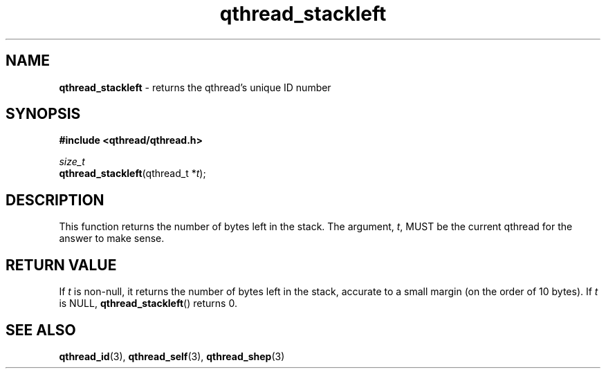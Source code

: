 .TH qthread_stackleft 3 "NOVEMBER 2006" libqthread "libqthread"
.SH NAME
\fBqthread_stackleft\fR \- returns the qthread's unique ID number
.SH SYNOPSIS
.B #include <qthread/qthread.h>

.I size_t
.br
\fBqthread_stackleft\fR(qthread_t *\fIt\fR);
.SH DESCRIPTION
This function returns the number of bytes left in the stack. The argument,
\fIt\fR, MUST be the current qthread for the answer to make sense.
.SH "RETURN VALUE"
If \fIt\fR is non-null, it returns the number of bytes left in the stack, accurate to a small margin (on the order of 10 bytes). If \fIt\fR is NULL, \fBqthread_stackleft\fR() returns 0.
.SH "SEE ALSO"
.BR qthread_id (3),
.BR qthread_self (3),
.BR qthread_shep (3)
